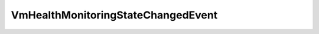 
================================================================================
VmHealthMonitoringStateChangedEvent
================================================================================


.. describe:: Since
    
    vSphere API 4.0
    
.. describe:: Extends
    
    :py:class:`~pyvisdk.mo.cluster_event.ClusterEvent`
    
.. class:: pyvisdk.do.vm_health_monitoring_state_changed_event.VmHealthMonitoringStateChangedEvent
    
    .. py:attribute:: state
    
        The service state in ClusterDasConfigInfoVmMonitoringState
        
    